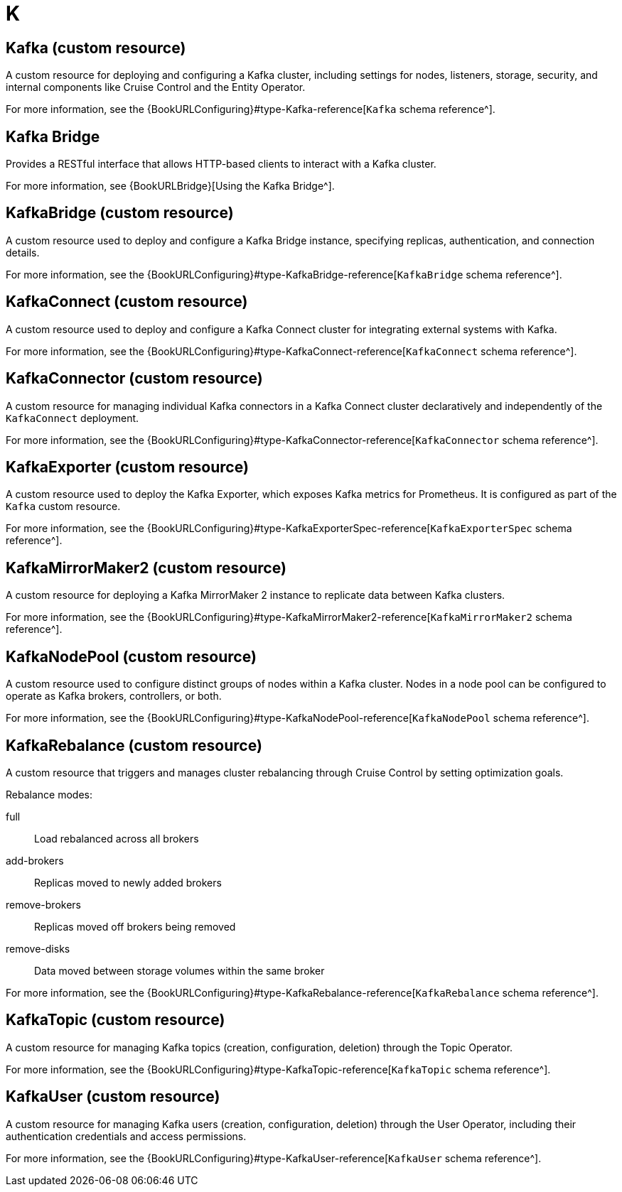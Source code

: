:_mod-docs-content-type: REFERENCE

[role="_abstract"]
= K

== Kafka (custom resource)
[id="glossary-kafka-cr_{context}"]
A custom resource for deploying and configuring a Kafka cluster, including settings for nodes, listeners, storage, security, and internal components like Cruise Control and the Entity Operator.

For more information, see the {BookURLConfiguring}#type-Kafka-reference[`Kafka` schema reference^].

== Kafka Bridge
[id="glossary-kafka-bridge_{context}"]
Provides a RESTful interface that allows HTTP-based clients to interact with a Kafka cluster.

For more information, see {BookURLBridge}[Using the Kafka Bridge^].

== KafkaBridge (custom resource)
[id="glossary-kafkabridge-cr_{context}"]
A custom resource used to deploy and configure a Kafka Bridge instance, specifying replicas, authentication, and connection details.

For more information, see the {BookURLConfiguring}#type-KafkaBridge-reference[`KafkaBridge` schema reference^].

== KafkaConnect (custom resource)
[id="glossary-kafkaconnect-cr_{context}"]
A custom resource used to deploy and configure a Kafka Connect cluster for integrating external systems with Kafka.

For more information, see the {BookURLConfiguring}#type-KafkaConnect-reference[`KafkaConnect` schema reference^].

== KafkaConnector (custom resource)
[id="glossary-kafkaconnector-cr_{context}"]
A custom resource for managing individual Kafka connectors in a Kafka Connect cluster declaratively and independently of the `KafkaConnect` deployment.

For more information, see the {BookURLConfiguring}#type-KafkaConnector-reference[`KafkaConnector` schema reference^].

== KafkaExporter (custom resource)
[id="glossary-kafkaexporter-cr_{context}"]
A custom resource used to deploy the Kafka Exporter, which exposes Kafka metrics for Prometheus. 
It is configured as part of the `Kafka` custom resource.

For more information, see the {BookURLConfiguring}#type-KafkaExporterSpec-reference[`KafkaExporterSpec` schema reference^].

== KafkaMirrorMaker2 (custom resource)
[id="glossary-kafkamirrormaker2-cr_{context}"]
A custom resource for deploying a Kafka MirrorMaker 2 instance to replicate data between Kafka clusters.

For more information, see the {BookURLConfiguring}#type-KafkaMirrorMaker2-reference[`KafkaMirrorMaker2` schema reference^].

== KafkaNodePool (custom resource)
[id="glossary-kafkanodepool-cr_{context}"]
A custom resource used to configure distinct groups of nodes within a Kafka cluster.
Nodes in a node pool can be configured to operate as Kafka brokers, controllers, or both.

For more information, see the {BookURLConfiguring}#type-KafkaNodePool-reference[`KafkaNodePool` schema reference^].

== KafkaRebalance (custom resource)
[id="glossary-kafkarebalance-cr_{context}"]
A custom resource that triggers and manages cluster rebalancing through Cruise Control by setting optimization goals.

Rebalance modes:

full:: Load rebalanced across all brokers  
add-brokers:: Replicas moved to newly added brokers  
remove-brokers:: Replicas moved off brokers being removed  
remove-disks:: Data moved between storage volumes within the same broker

For more information, see the {BookURLConfiguring}#type-KafkaRebalance-reference[`KafkaRebalance` schema reference^].

== KafkaTopic (custom resource)
[id="glossary-kafkatopic-cr_{context}"]
A custom resource for managing Kafka topics (creation, configuration, deletion) through the Topic Operator.

For more information, see the {BookURLConfiguring}#type-KafkaTopic-reference[`KafkaTopic` schema reference^].

== KafkaUser (custom resource)
[id="glossary-kafkauser-cr_{context}"]
A custom resource for managing Kafka users (creation, configuration, deletion) through the User Operator, including their authentication credentials and access permissions.

For more information, see the {BookURLConfiguring}#type-KafkaUser-reference[`KafkaUser` schema reference^].
